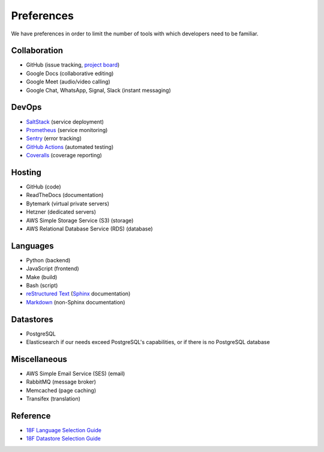 Preferences
===========

We have preferences in order to limit the number of tools with which developers need to be familiar.

Collaboration
-------------

-  GitHub (issue tracking, `project board <https://docs.github.com/en/github/managing-your-work-on-github/about-project-boards>`__)
-  Google Docs (collaborative editing)
-  Google Meet (audio/video calling)
-  Google Chat, WhatsApp, Signal, Slack (instant messaging)

DevOps
------

-  `SaltStack <https://docs.saltstack.com/>`__ (service deployment)
-  `Prometheus <https://prometheus.io>`__ (service monitoring)
-  `Sentry <https://sentry.io/>`__ (error tracking)
-  `GitHub Actions <https://docs.github.com/en/actions>`__ (automated testing)
-  `Coveralls <https://coveralls.io/github/open-contracting>`__ (coverage reporting)

Hosting
-------

-  GitHub (code)
-  ReadTheDocs (documentation)
-  Bytemark (virtual private servers)
-  Hetzner (dedicated servers)
-  AWS Simple Storage Service (S3) (storage)
-  AWS Relational Database Service (RDS) (database)

Languages
---------

-  Python (backend)
-  JavaScript (frontend)
-  Make (build)
-  Bash (script)
-  `reStructured Text <https://www.sphinx-doc.org/en/master/usage/restructuredtext/basics.html>`__ (`Sphinx <https://www.sphinx-doc.org/>`__ documentation)
-  `Markdown <https://commonmark.org>`__ (non-Sphinx documentation)

Datastores
----------

-  PostgreSQL
-  Elasticsearch if our needs exceed PostgreSQL's capabilities, or if there is no PostgreSQL database

Miscellaneous
-------------

-  AWS Simple Email Service (SES) (email)
-  RabbitMQ (message broker)
-  Memcached (page caching)
-  Transifex (translation)

Reference
---------

-  `18F Language Selection Guide <https://engineering.18f.gov/language-selection/>`__
-  `18F Datastore Selection Guide <https://engineering.18f.gov/datastore-selection/>`__
